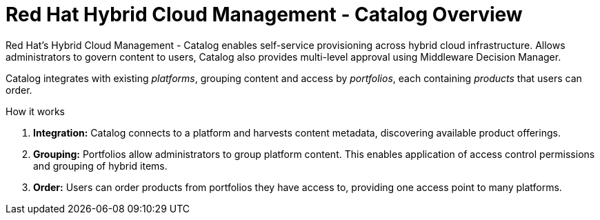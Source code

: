 [id='Catalog_overview']
= Red Hat Hybrid Cloud Management - Catalog Overview

Red Hat's Hybrid Cloud Management - Catalog enables self-service provisioning across hybrid cloud infrastructure. Allows administrators to govern content to users, Catalog also provides multi-level approval using Middleware Decision Manager.

Catalog integrates with existing _platforms_, grouping content and access by _portfolios_, each containing _products_ that users can order.

.How it works

. *Integration:* Catalog connects to a platform and harvests content metadata, discovering available product offerings. 
. *Grouping:* Portfolios allow administrators to group platform content. This enables application of access control permissions and grouping of hybrid items.
. *Order:* Users can order products from portfolios they have access to, providing one access point to many platforms. 
